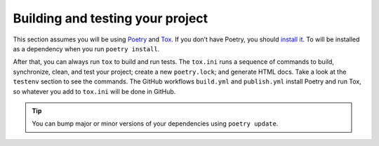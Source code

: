 Building and testing your project
=================================


This section assumes you will be using `Poetry <https://python-poetry.org/>`_
and `Tox <https://tox.readthedocs.io/>`_.
If you don’t have Poetry, you should `install it <https://python-poetry.org/docs/#installation>`_.
To will be installed as a dependency when you run ``poetry install``.

After that, you can always run ``tox`` to build and run tests.
The ``tox.ini`` runs a sequence of commands to build, synchronize, clean,
and test your project; create a new ``poetry.lock``; and generate HTML docs.
Take a look at the ``testenv`` section to see the commands.
The GitHub workflows ``build.yml`` and ``publish.yml`` install Poetry and run Tox,
so whatever you add to ``tox.ini`` will be done in GitHub.

.. tip::
    You can bump major or minor versions of your dependencies using ``poetry update``.
